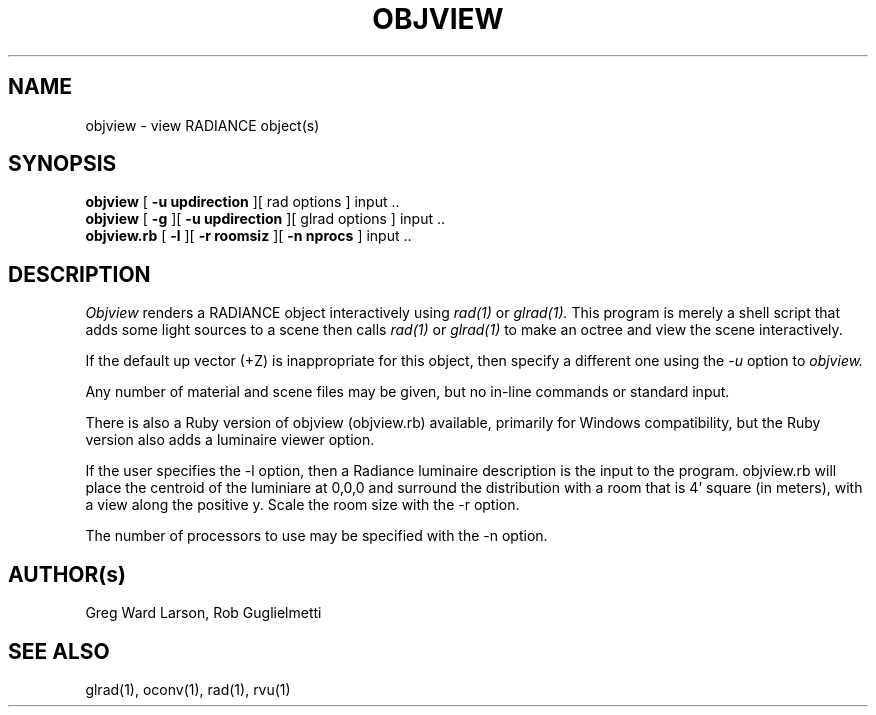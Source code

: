 .\" RCSid "$Id: objview.1,v 1.4 2012/08/07 18:17:17 greg Exp $"
.TH OBJVIEW 1 6/10/98 RADIANCE
.SH NAME
objview - view RADIANCE object(s)
.SH SYNOPSIS
.B objview
[
.B "\-u updirection"
][
rad options
]
input ..
.br
.B objview
[
.B \-g
][
.B "\-u updirection"
][
glrad options
]
input ..
.br
.B objview.rb
[
.B \-l
][
.B "\-r roomsiz"
][
.B "\-n nprocs"
]
input ..
.br
.SH DESCRIPTION
.I Objview
renders a RADIANCE object interactively using
.I rad(1)
or
.I glrad(1).
This program is merely a shell script that adds some light
sources to a scene then calls
.I rad(1)
or
.I glrad(1)
to make an octree and view the scene interactively.
.PP
If the default up vector (+Z) is inappropriate
for this object, then specify a different one using the
.I \-u
option to
.I objview.
.PP
Any number of material and scene files may be given,
but no in-line commands or standard input.
.PP
There is also a Ruby version of objview (objview.rb)
available, primarily for Windows compatibility, but 
the Ruby version also adds a luminaire viewer option.
.PP 
If the user specifies the -l option, then a Radiance 
luminaire description is the input to the program. 
objview.rb will place the centroid of the luminiare at 0,0,0
and surround the distribution with a room that is 4' square
(in meters), with a view along the positive y. Scale the
room size with the -r option.
.PP
The number of processors to use may be specified with the 
-n option.
.SH AUTHOR(s)
Greg Ward Larson, Rob Guglielmetti
.SH "SEE ALSO"
glrad(1), oconv(1), rad(1), rvu(1)
